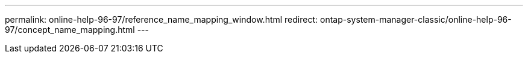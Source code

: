 ---
permalink: online-help-96-97/reference_name_mapping_window.html
redirect: ontap-system-manager-classic/online-help-96-97/concept_name_mapping.html
---
//2022-02-21, Created by Mairead sm-classic-rework
